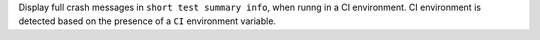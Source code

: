 Display full crash messages in ``short test summary info``, when runng in a CI environment. CI environment is detected based on the presence of a ``CI`` environment variable.
